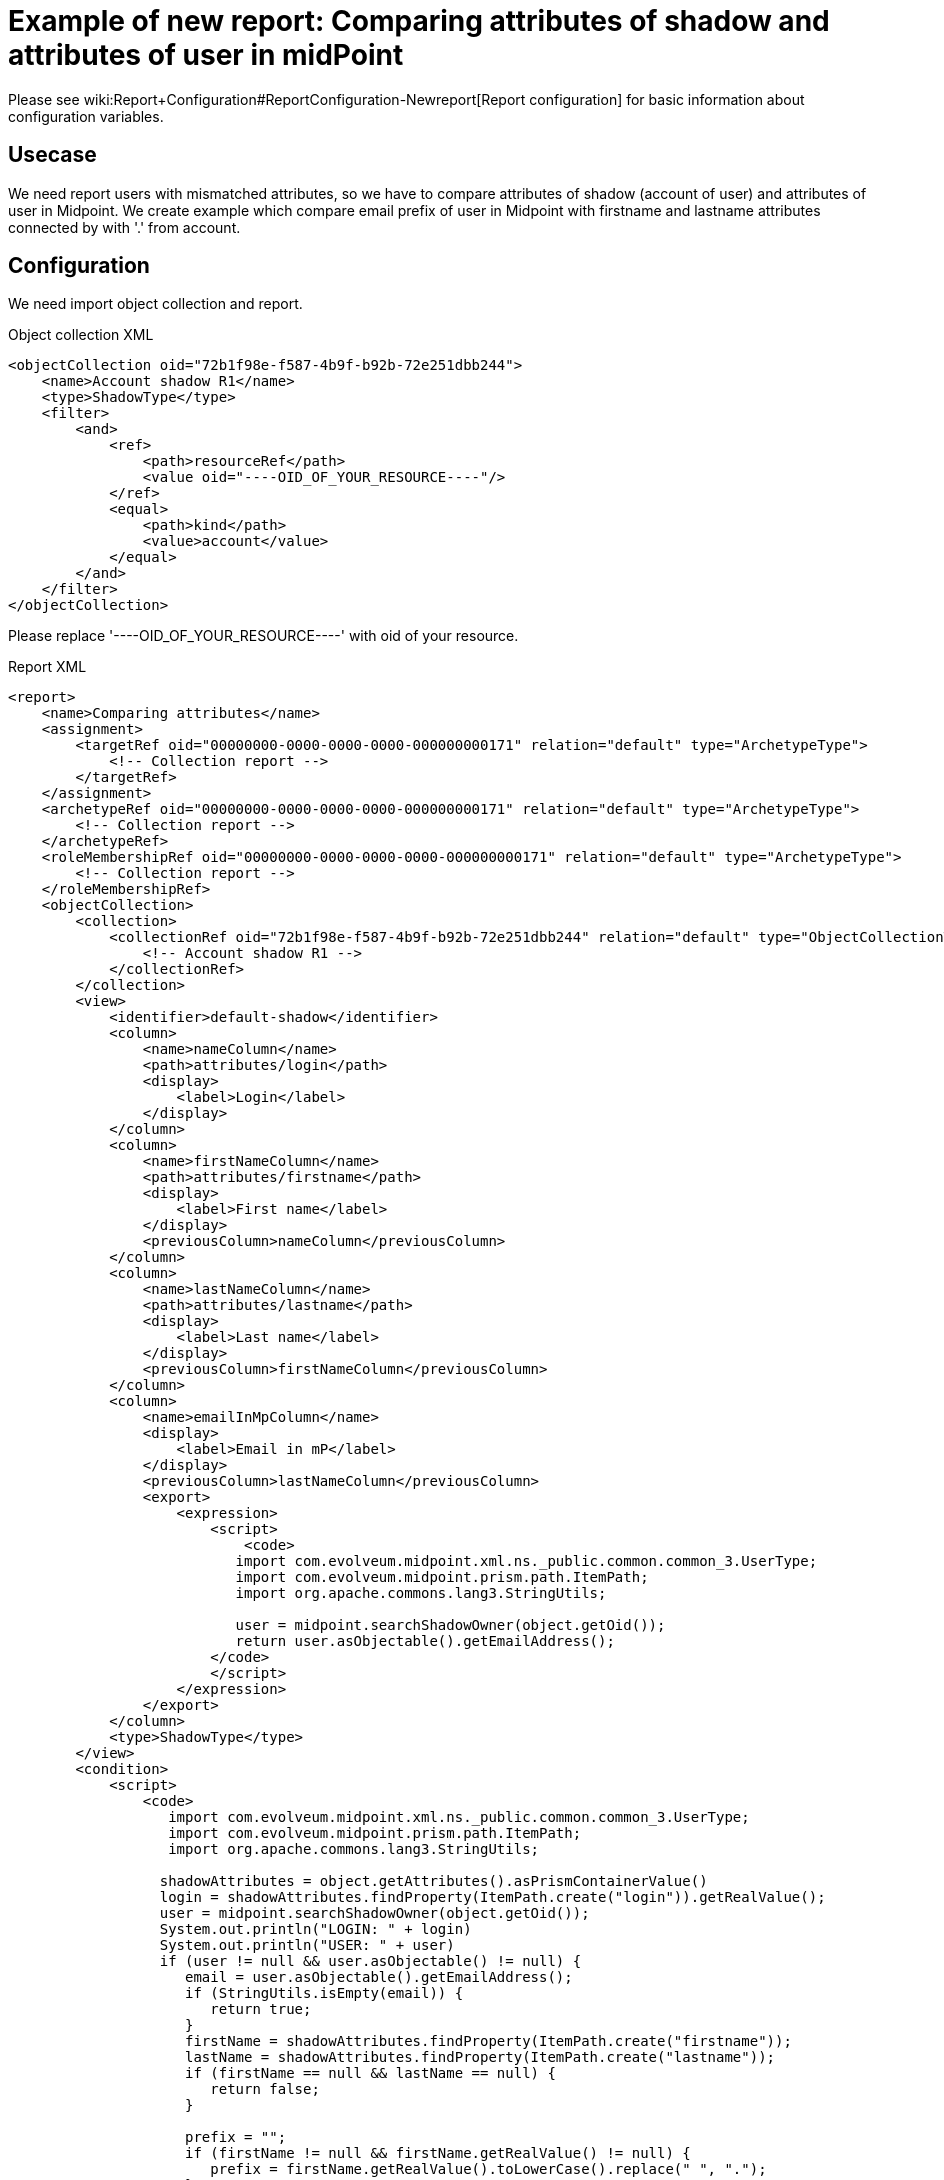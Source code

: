 = Example of new report: Comparing attributes of shadow and attributes of user in midPoint
:page-nav-title: Comparing attributes of shadow and attributes of user in midPoint
:page-wiki-name: Example of new report: Comparing attributes of shadow and attributes of user in mP
:page-wiki-metadata-create-user: lskublik
:page-wiki-metadata-create-date: 2020-08-18T14:15:45.548+02:00
:page-wiki-metadata-modify-user: lskublik
:page-wiki-metadata-modify-date: 2020-08-18T15:03:38.032+02:00
:page-upkeep-status: yellow

Please see wiki:Report+Configuration#ReportConfiguration-Newreport[Report configuration] for basic information about configuration variables.


== Usecase

We need report users with mismatched attributes, so we have to compare attributes of shadow (account of user) and attributes of user in Midpoint.
We create example which compare email prefix of user in Midpoint with firstname and lastname attributes connected by with '.' from account.


== Configuration

We need import object collection and report.


.Object collection XML
[source,xml]
----
<objectCollection oid="72b1f98e-f587-4b9f-b92b-72e251dbb244">
    <name>Account shadow R1</name>
    <type>ShadowType</type>
    <filter>
        <and>
            <ref>
                <path>resourceRef</path>
                <value oid="----OID_OF_YOUR_RESOURCE----"/>
            </ref>
            <equal>
                <path>kind</path>
                <value>account</value>
            </equal>
        </and>
    </filter>
</objectCollection>
----

Please replace '----OID_OF_YOUR_RESOURCE----' with oid of your resource.

.Report XML
[source,xml]
----
<report>
    <name>Comparing attributes</name>
    <assignment>
        <targetRef oid="00000000-0000-0000-0000-000000000171" relation="default" type="ArchetypeType">
            <!-- Collection report -->
        </targetRef>
    </assignment>
    <archetypeRef oid="00000000-0000-0000-0000-000000000171" relation="default" type="ArchetypeType">
        <!-- Collection report -->
    </archetypeRef>
    <roleMembershipRef oid="00000000-0000-0000-0000-000000000171" relation="default" type="ArchetypeType">
        <!-- Collection report -->
    </roleMembershipRef>
    <objectCollection>
        <collection>
            <collectionRef oid="72b1f98e-f587-4b9f-b92b-72e251dbb244" relation="default" type="ObjectCollectionType">
                <!-- Account shadow R1 -->
            </collectionRef>
        </collection>
        <view>
            <identifier>default-shadow</identifier>
            <column>
                <name>nameColumn</name>
                <path>attributes/login</path>
                <display>
                    <label>Login</label>
                </display>
            </column>
            <column>
                <name>firstNameColumn</name>
                <path>attributes/firstname</path>
                <display>
                    <label>First name</label>
                </display>
                <previousColumn>nameColumn</previousColumn>
            </column>
            <column>
                <name>lastNameColumn</name>
                <path>attributes/lastname</path>
                <display>
                    <label>Last name</label>
                </display>
                <previousColumn>firstNameColumn</previousColumn>
            </column>
            <column>
                <name>emailInMpColumn</name>
                <display>
                    <label>Email in mP</label>
                </display>
                <previousColumn>lastNameColumn</previousColumn>
                <export>
                    <expression>
                        <script>
                            <code>
                           import com.evolveum.midpoint.xml.ns._public.common.common_3.UserType;
                           import com.evolveum.midpoint.prism.path.ItemPath;
                           import org.apache.commons.lang3.StringUtils;

                           user = midpoint.searchShadowOwner(object.getOid());
                           return user.asObjectable().getEmailAddress();
                        </code>
                        </script>
                    </expression>
                </export>
            </column>
            <type>ShadowType</type>
        </view>
        <condition>
            <script>
                <code>
                   import com.evolveum.midpoint.xml.ns._public.common.common_3.UserType;
                   import com.evolveum.midpoint.prism.path.ItemPath;
                   import org.apache.commons.lang3.StringUtils;

                  shadowAttributes = object.getAttributes().asPrismContainerValue()
                  login = shadowAttributes.findProperty(ItemPath.create("login")).getRealValue();
                  user = midpoint.searchShadowOwner(object.getOid());
                  System.out.println("LOGIN: " + login)
                  System.out.println("USER: " + user)
                  if (user != null && user.asObjectable() != null) {
                     email = user.asObjectable().getEmailAddress();
                     if (StringUtils.isEmpty(email)) {
                        return true;
                     }
                     firstName = shadowAttributes.findProperty(ItemPath.create("firstname"));
                     lastName = shadowAttributes.findProperty(ItemPath.create("lastname"));
                     if (firstName == null && lastName == null) {
                        return false;
                     }

                     prefix = "";
                     if (firstName != null && firstName.getRealValue() != null) {
                        prefix = firstName.getRealValue().toLowerCase().replace(" ", ".");
                     }

                     if (lastName != null && lastName.getRealValue() != null) {
                        if (StringUtils.isNotEmpty(prefix)) {
                           prefix = prefix + "."
                        }
                        prefix = prefix + lastName.getRealValue().toLowerCase().replace(" ", ".");
                     }

                     if (StringUtils.isEmpty(prefix)) {
                        return true;
                     }

                     if (!prefix.equals(email.substring(0,email.indexOf("@")))) {
                        return true;
                     }

                  }
                  return false;
              </code>
            </script>
        </condition>
        <useOnlyReportView>true</useOnlyReportView>
    </objectCollection>
</report>
----